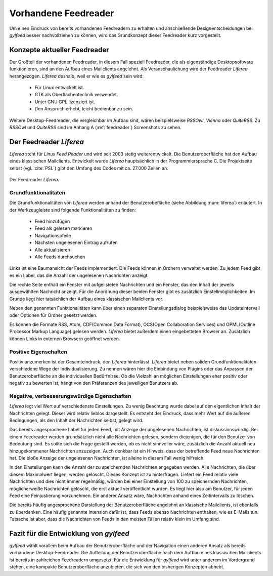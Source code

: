 *********************
Vorhandene Feedreader
*********************

Um einen Eindruck von bereits vorhandenen Feedreadern zu erhalten und
anschließende Designentscheidungen bei *gylfeed* besser nachvollziehen zu
können, wird das Grundkonzept dieser Feedreader kurz vorgestellt. 

Konzepte aktueller Feedreader
=============================
Der Großteil der vorhandenen Feedreader, in diesem Fall speziell Feedreader, die
als eigenständige Desktopsoftware funktionieren, sind an den Aufbau eines
Mailclients angelehnt.
Als Veranschaulichung wird der Feedreader *Liferea* herangezogen. *Liferea*
deshalb, weil er wie es *gylfeed* sein wird:

 * Für Linux entwickelt ist.
 * GTK als Oberflächentechnik verwendet.
 * Unter GNU GPL lizenziert ist.
 * Den Anspruch erhebt, leicht bedienbar zu sein.

Weitere Desktop-Feedreader, die vergleichbar im Aufbau sind, wären beispielsweise *RSSOwl*,
*Vienna* oder *QuiteRSS*. Zu *RSSOwl* und *QuiteRSS* sind im Anhang A
(:ref:`feedreader`) Screenshots zu sehen. 


Der Feedreader *Liferea*
========================

*Liferea* steht für *Linux Feed Reader* und wird seit 2003 stetig
weiterentwickelt. Die Benutzeroberfläche hat den Aufbau eines klassischen
Mailclients. Entwickelt wurde *Liferea* hauptsächlich in der Programmiersprache
C. Die Projektseite selbst (vgl. :cite:`PSL`) gibt den Umfang des Codes mit ca.
27.000 Zeilen an.


.. _liferea:

.. figure:: ./figs/liferea_screenshot.png
    :alt: Der Feedreader Liferea.
    :width: 85%
    :align: center
    
    Der Feedreader *Liferea*.


Grundfunktionalitäten
---------------------

Die Grundfunktionalitäten von *Liferea* werden anhand der Benutzerobefläche (siehe Abbildung :num:`liferea`) erläutert.
In der Werkzeugleiste sind folgende Funktionalitäten zu finden:

 * Feed hinzufügen
 * Feed als gelesen markieren
 * Navigationspfeile
 * Nächsten ungelesenen Eintrag aufrufen
 * Alle aktualisieren
 * Alle Feeds durchsuchen

Links ist eine Baumansicht der Feeds implementiert. Die Feeds können in Ordnern
verwaltet werden. Zu jedem Feed gibt es ein Label, das die Anzahl der
ungelesenen Nachrichten anzeigt.

Die rechte Seite enthält ein Fenster mit aufgelisteten Nachrichten und ein
Fenster, das den Inhalt der jeweils ausgewählten Nachricht anzeigt. Für die
Anordnung dieser beiden Fenster gibt es zusätzlich Einstellmöglichkeiten.
Im Grunde liegt hier tatsächlich der Aufbau eines klassischen Mailclients vor.

Neben den genannten Funktionalitäten kann über einen separaten
Einstellungsdialog beispielsweise das Updateintervall oder Optionen für Ordner
gesetzt werden. 

Es können die Formate RSS, Atom, CDF(Common Data Format), OCS(Open Collaboration Services) 
und OPML(Outline Processor Markup Language) gelesen werden. *Liferea* bietet außerdem einen 
eingebetteten Browser an. Zusätzlich können Links in externen 
Browsern geöffnet werden.


Positive Eigenschaften
----------------------

Positiv anzumerken ist der Gesamteindruck, den *Liferea* hinterlässt. *Liferea*
bietet neben soliden Grundfunktionalitäten verschiedene Wege der
Individualisierung. Zu nennen wären hier die Einbindung von Plugins oder das
Anpassen der Benutzeroberfläche an die individuellen Bedürfnisse.
Ob die Vielzahl an möglichen Einstellungen eher positiv oder negativ zu bewerten
ist, hängt von den Präferenzen des jeweiligen Benutzers ab.


Negative, verbesserungswürdige Eigenschaften
--------------------------------------------

*Liferea* legt viel Wert auf verschiedenste Einstellungen. Zu wenig
Beachtung wurde dabei auf den eigentlichen Inhalt der Nachrichten gelegt. Dieser
wird relativ lieblos dargestellt. Es entsteht der Eindruck, dass mehr Wert auf
die äußeren Bedingungen, als den Inhalt der Nachrichten selbst, gelegt wird.

Das bereits angesprochene Label für jeden Feed, mit Anzeige der ungelesenen
Nachrichten, ist diskussionswürdig. Bei einem Feedreader werden
grundsätzlich nicht alle Nachrichten gelesen, sondern diejenigen, die für den
Benutzer von Bedeutung sind. Es sollte sich die Frage gestellt werden, ob es
nicht sinnvoller wäre, zusätzlich die Anzahl aktuell neu hinzugekommener
Nachrichten anzuzeigen. Auch denkbar ist ein Hinweis, dass der betreffende Feed
neue Nachrichten hat. Die bloße Anzeige der ungelesenen Nachrichten, ist alleine
in diesem Fall wenig hilfreich.

In den Einstellungen kann die Anzahl der zu speichernden Nachrichten angegeben werden.
Alle Nachrichten, die über diesem Maximalwert liegen, werden
gelöscht. Dieses Konzept ist zu hinterfragen. Liefert ein Feed relativ viele
Nachrichten und dies nicht immer regelmäßig, würden bei einer Einstellung von
100 zu speichernden Nachrichten, möglicherweiße Nachrichten gelöscht, die erst
aktuell veröffentlicht wurden. Es liegt hier also am Benutzer, für jeden Feed
eine Feinjustierung vorzunehmen. Ein anderer Ansatz wäre, Nachrichten anhand
eines Zeitintervalls zu löschen.

Die bereits häufig angesprochene Darstellung der Benutzeroberfläche angelehnt an
klassische Mailclients, ist ebenfalls zu überdenken. Eine häufig genannte
Intension dafür ist, dass Feeds ebenso Nachrichten enthalten, wie es E-Mails
tun. Tatsache ist aber, dass die Nachrichten von Feeds in den meisten Fällen
relativ klein im Umfang sind.



Fazit für die Entwicklung von *gylfeed*
=======================================

*gylfeed* wählt vorallem beim Aufbau der Benutzeroberfläche und der Navigation
einen anderen Ansatz als bereits vorhandene Desktop-Feedreader. Die Aufteilung
der Benutzeroberfläche nach dem Aufbau eines klassischen Mailclients ist bereits in
zahlreichen Feedreadern umgesetzt. Für die Entwicklung für *gylfeed* wird
unter anderem im Vordergrund stehen, eine kompakte Benutzeroberfläche anzubieten, die
sich von den bisherigen Konzepten abhebt.







